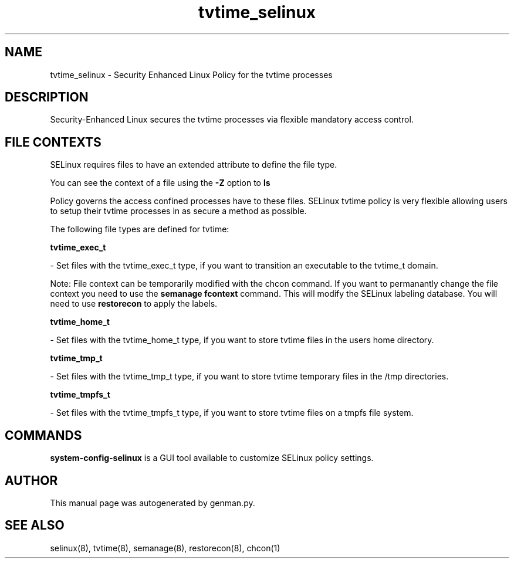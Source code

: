 .TH  "tvtime_selinux"  "8"  "tvtime" "dwalsh@redhat.com" "tvtime SELinux Policy documentation"
.SH "NAME"
tvtime_selinux \- Security Enhanced Linux Policy for the tvtime processes
.SH "DESCRIPTION"

Security-Enhanced Linux secures the tvtime processes via flexible mandatory access
control.  

.SH FILE CONTEXTS
SELinux requires files to have an extended attribute to define the file type. 
.PP
You can see the context of a file using the \fB\-Z\fP option to \fBls\bP
.PP
Policy governs the access confined processes have to these files. 
SELinux tvtime policy is very flexible allowing users to setup their tvtime processes in as secure a method as possible.
.PP 
The following file types are defined for tvtime:


.EX
.B tvtime_exec_t 
.EE

- Set files with the tvtime_exec_t type, if you want to transition an executable to the tvtime_t domain.

Note: File context can be temporarily modified with the chcon command.  If you want to permanantly change the file context you need to use the 
.B semanage fcontext 
command.  This will modify the SELinux labeling database.  You will need to use
.B restorecon
to apply the labels.


.EX
.B tvtime_home_t 
.EE

- Set files with the tvtime_home_t type, if you want to store tvtime files in the users home directory.


.EX
.B tvtime_tmp_t 
.EE

- Set files with the tvtime_tmp_t type, if you want to store tvtime temporary files in the /tmp directories.


.EX
.B tvtime_tmpfs_t 
.EE

- Set files with the tvtime_tmpfs_t type, if you want to store tvtime files on a tmpfs file system.

.SH "COMMANDS"

.PP
.B system-config-selinux 
is a GUI tool available to customize SELinux policy settings.

.SH AUTHOR	
This manual page was autogenerated by genman.py.

.SH "SEE ALSO"
selinux(8), tvtime(8), semanage(8), restorecon(8), chcon(1)
